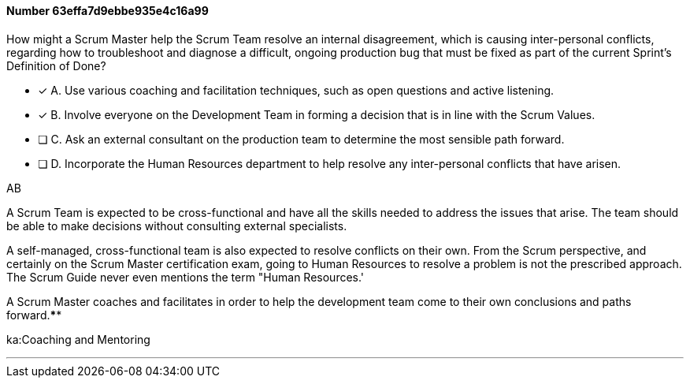 
[.question]
==== Number 63effa7d9ebbe935e4c16a99

****

[.query]
How might a Scrum Master help the Scrum Team resolve an internal disagreement, which is causing inter-personal conflicts, regarding how to troubleshoot and diagnose a difficult, ongoing production bug that must be fixed as part of the current Sprint's Definition of Done?

[.list]
* [*] A. Use various coaching and facilitation techniques, such as open questions and active listening.
* [*] B. Involve everyone on the Development Team in forming a decision that is in line with the Scrum Values.
* [ ] C. Ask an external consultant on the production team to determine the most sensible path forward.
* [ ] D. Incorporate the Human Resources department to help resolve any inter-personal conflicts that have arisen.
****

[.answer]
AB

[.explanation]
A Scrum Team is expected to be cross-functional and have all the skills needed to address the issues that arise. The team should be able to make decisions without consulting external specialists.

A self-managed, cross-functional team is also expected to resolve conflicts on their own. From the Scrum perspective, and certainly on the Scrum Master certification exam, going to Human Resources to resolve a problem is not the prescribed approach. The Scrum Guide never even mentions the term "Human Resources.'

A Scrum Master coaches and facilitates in order to help the development team come to their own conclusions and paths forward.****

[.ka]
ka:Coaching and Mentoring

'''

